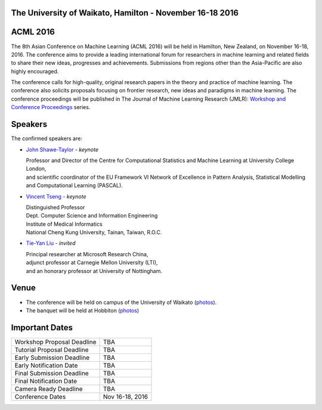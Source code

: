 .. title: The 8th Asian Conference on Machine Learning, Hamilton
.. slug: index
.. date: 2015-12-10 10:08:39 UTC+13:00
.. tags: 
.. category: 
.. link: 
.. description: 
.. type: text

The University of Waikato, Hamilton - November 16-18 2016
---------------------------------------------------------

.. image:: /galleries/uow/003.jpg
   :width: 200px
   :align: right

ACML 2016
---------

The 8th Asian Conference on Machine Learning (ACML 2016) will be held in Hamilton,
New Zealand, on November 16-18, 2016. The conference aims to provide a leading
international forum for researchers in machine learning and related fields to
share their new ideas, progresses and achievements. Submissions from regions
other than the Asia-Pacific are also highly encouraged.

The conference calls for high-quality, original research papers in the theory
and practice of machine learning. The conference also solicits proposals
focusing on frontier research, new ideas and paradigms in machine learning. The
conference proceedings will be published in The Journal of Machine Learning
Research (JMLR): `Workshop and Conference Proceedings <http://jmlr.csail.mit.edu/proceedings/>`_ series.


Speakers
--------

.. image:: /galleries/uow/028.jpg
   :width: 200px
   :align: right

The confirmed speakers are:

* `John Shawe-Taylor <http://www0.cs.ucl.ac.uk/staff/J.Shawe-Taylor/>`__ - *keynote*

  | Professor and Director of the Centre for Computational Statistics and Machine Learning at University College London, 
  | and scientific coordinator of the EU Framework VI Network of Excellence in Pattern Analysis, Statistical Modelling and Computational Learning (PASCAL).

* `Vincent Tseng <http://idb.csie.ncku.edu.tw/tsengsm/>`__ - *keynote*

  | Distinguished Professor
  | Dept. Computer Science and Information Engineering
  | Institute of Medical Informatics
  | National Cheng Kung University, Tainan, Taiwan, R.O.C.

* `Tie-Yan Liu <http://research.microsoft.com/en-us/people/tyliu/>`__ - *invited*

  | Principal researcher at Microsoft Research China, 
  | adjunct professor at Carnegie Mellon University (LTI), 
  | and an honorary professor at University of Nottingham.


Venue
-----

.. image:: /galleries/uow/031.jpg
   :width: 200px
   :align: right

* The conference will be held on campus of the University of Waikato (`photos <link://slug/photos-campus>`__). 
* The banquet will be held at Hobbiton (`photos <link://slug/photos-hobbiton>`__)


Important Dates
---------------

+----------------------------+-----------------+
| Workshop Proposal Deadline | TBA             |
+----------------------------+-----------------+
| Tutorial Proposal Deadline | TBA             |
+----------------------------+-----------------+
| Early Submission Deadline  | TBA             |
+----------------------------+-----------------+
| Early Notification Date    | TBA             |
+----------------------------+-----------------+
| Final Submission Deadline  | TBA             |
+----------------------------+-----------------+
| Final Notification Date    | TBA             |
+----------------------------+-----------------+
| Camera Ready Deadline      | TBA             |
+----------------------------+-----------------+
| Conference Dates           | Nov 16-18, 2016 |
+----------------------------+-----------------+
